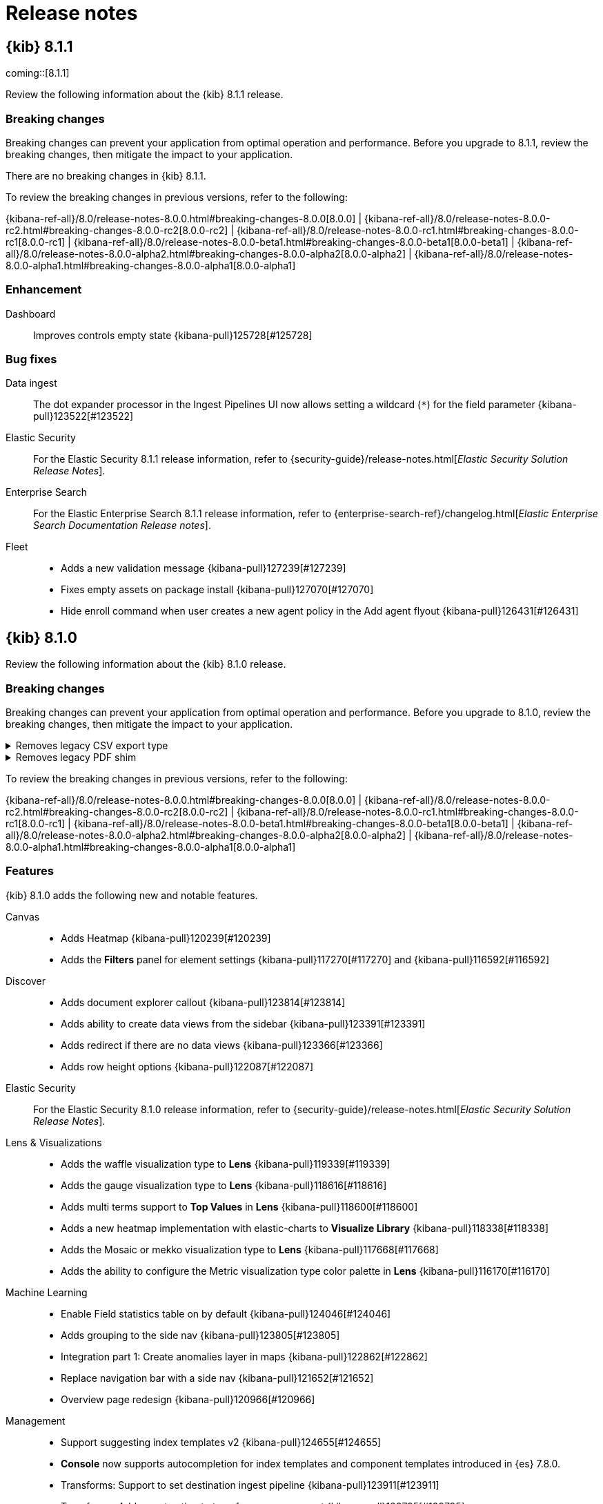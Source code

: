 [[release-notes]]
= Release notes

[partintro]
--
// Use these for links to issue and pulls. Note issues and pulls redirect one to
// each other on Github, so don't worry too much on using the right prefix.
:issue: https://github.com/elastic/kibana/issues/
:pull: https://github.com/elastic/kibana/pull/

Review important information about the {kib} 8.x releases.

* <<release-notes-8.1.1>>
* <<release-notes-8.1.0>>
//* <<release-notes-8.0.1>>
//* <<release-notes-8.0.0>>
//* <<release-notes-8.0.0-rc2>>
//* <<release-notes-8.0.0-rc1>>
//* <<release-notes-8.0.0-beta1>>
//* <<release-notes-8.0.0-alpha2>>
//* <<release-notes-8.0.0-alpha1>>

--

[[release-notes-8.1.1]]
== {kib} 8.1.1

coming::[8.1.1]

Review the following information about the {kib} 8.1.1 release.

[float]
[[breaking-changes-8.1.1]]
=== Breaking changes

Breaking changes can prevent your application from optimal operation and performance.
Before you upgrade to 8.1.1, review the breaking changes, then mitigate the impact to your application.

// tag::notable-breaking-changes[]

There are no breaking changes in {kib} 8.1.1.

// end::notable-breaking-changes[]

To review the breaking changes in previous versions, refer to the following: 

{kibana-ref-all}/8.0/release-notes-8.0.0.html#breaking-changes-8.0.0[8.0.0] | {kibana-ref-all}/8.0/release-notes-8.0.0-rc2.html#breaking-changes-8.0.0-rc2[8.0.0-rc2] | {kibana-ref-all}/8.0/release-notes-8.0.0-rc1.html#breaking-changes-8.0.0-rc1[8.0.0-rc1] | {kibana-ref-all}/8.0/release-notes-8.0.0-beta1.html#breaking-changes-8.0.0-beta1[8.0.0-beta1] | {kibana-ref-all}/8.0/release-notes-8.0.0-alpha2.html#breaking-changes-8.0.0-alpha2[8.0.0-alpha2] | {kibana-ref-all}/8.0/release-notes-8.0.0-alpha1.html#breaking-changes-8.0.0-alpha1[8.0.0-alpha1]

[float]
[[enhancement-v8.1.1]]
=== Enhancement
Dashboard::
Improves controls empty state {kibana-pull}125728[#125728]

[float]
[[fixes-v8.1.1]]
=== Bug fixes
Data ingest::
The dot expander processor in the Ingest Pipelines UI now allows setting a wildcard (`*`) for the field parameter {kibana-pull}123522[#123522]

Elastic Security::
For the Elastic Security 8.1.1 release information, refer to {security-guide}/release-notes.html[_Elastic Security Solution Release Notes_].

Enterprise Search::
For the Elastic Enterprise Search 8.1.1 release information, refer to {enterprise-search-ref}/changelog.html[_Elastic Enterprise Search Documentation Release notes_].

Fleet::
* Adds a new validation message {kibana-pull}127239[#127239]
* Fixes empty assets on package install {kibana-pull}127070[#127070]
* Hide enroll command when user creates a new agent policy in the Add agent flyout {kibana-pull}126431[#126431]

[[release-notes-8.1.0]]
== {kib} 8.1.0

Review the following information about the {kib} 8.1.0 release.

[float]
[[breaking-changes-8.1.0]]
=== Breaking changes

Breaking changes can prevent your application from optimal operation and performance.
Before you upgrade to 8.1.0, review the breaking changes, then mitigate the impact to your application.

[discrete]
[[breaking-121435]]
.Removes legacy CSV export type
[%collapsible]
====
*Details* +
The `/api/reporting/generate/csv` endpoint has been removed. For more information, refer to {kibana-pull}121435[#121435].

*Impact* +
If you are using 7.13.0 and earlier, {kibana-ref-all}/8.1/automating-report-generation.html[regenerate the POST URLs] that you use to automatatically generate CSV reports.        
====
      
[discrete]
[[breaking-121369]]
.Removes legacy PDF shim
[%collapsible]
====
*Details* +
The POST URLs that you generated in {kib} 6.2.0 no longer work. For more information, refer to {kibana-pull}121369[#121369].

*Impact* +
{kibana-ref-all}/8.1/automating-report-generation.html[Regenerate the POST URLs] that you use to automatatically generate PDF reports. 
====

To review the breaking changes in previous versions, refer to the following: 

{kibana-ref-all}/8.0/release-notes-8.0.0.html#breaking-changes-8.0.0[8.0.0] | {kibana-ref-all}/8.0/release-notes-8.0.0-rc2.html#breaking-changes-8.0.0-rc2[8.0.0-rc2] | {kibana-ref-all}/8.0/release-notes-8.0.0-rc1.html#breaking-changes-8.0.0-rc1[8.0.0-rc1] | {kibana-ref-all}/8.0/release-notes-8.0.0-beta1.html#breaking-changes-8.0.0-beta1[8.0.0-beta1] | {kibana-ref-all}/8.0/release-notes-8.0.0-alpha2.html#breaking-changes-8.0.0-alpha2[8.0.0-alpha2] | {kibana-ref-all}/8.0/release-notes-8.0.0-alpha1.html#breaking-changes-8.0.0-alpha1[8.0.0-alpha1]
      
[float]
[[features-8.1.0]]
=== Features
{kib} 8.1.0 adds the following new and notable features.

Canvas::
* Adds Heatmap {kibana-pull}120239[#120239]
* Adds the *Filters* panel for element settings {kibana-pull}117270[#117270] and {kibana-pull}116592[#116592]

Discover::
* Adds document explorer callout {kibana-pull}123814[#123814]
* Adds ability to create data views from the sidebar {kibana-pull}123391[#123391]
* Adds redirect if there are no data views {kibana-pull}123366[#123366]
* Adds row height options {kibana-pull}122087[#122087]

Elastic Security::
For the Elastic Security 8.1.0 release information, refer to {security-guide}/release-notes.html[_Elastic Security Solution Release Notes_].

Lens & Visualizations::
* Adds the waffle visualization type to *Lens* {kibana-pull}119339[#119339]
* Adds the gauge visualization type to *Lens* {kibana-pull}118616[#118616]
* Adds multi terms support to *Top Values* in *Lens* {kibana-pull}118600[#118600]
* Adds a new heatmap implementation with elastic-charts to *Visualize Library* {kibana-pull}118338[#118338]
* Adds the Mosaic or mekko visualization type to *Lens* {kibana-pull}117668[#117668]
* Adds the ability to configure the Metric visualization type color palette in *Lens* {kibana-pull}116170[#116170]

Machine Learning::
* Enable Field statistics table on by default {kibana-pull}124046[#124046]
* Adds grouping to the side nav {kibana-pull}123805[#123805]
* Integration part 1: Create anomalies layer in maps {kibana-pull}122862[#122862]
* Replace navigation bar with a side nav {kibana-pull}121652[#121652]
* Overview page redesign {kibana-pull}120966[#120966]

Management::
* Support suggesting index templates v2 {kibana-pull}124655[#124655]
* *Console* now supports autocompletion for index templates and component templates introduced in {es} 7.8.0.
* Transforms: Support to set destination ingest pipeline {kibana-pull}123911[#123911]
* Transforms: Adds reset action to transforms management {kibana-pull}123735[#123735]
* Transforms: Support for terms agg in pivot configurations {kibana-pull}123634[#123634]

Observability::
* Adds Tail-based sampling settings {kibana-pull}124025[#124025]
* APM UI changes for serverless services / AWS lambda {kibana-pull}122775[#122775]

For more information about the features introduced in 8.1.0, refer to <<whats-new,What's new in 8.1>>.

[[enhancements-and-bug-fixes-v8.1.0]]
=== Enhancements and bug fixes

For detailed information about the 8.1.0 release, review the enhancements and bug fixes. 

[float]
[[enhancement-v8.1.0]]
=== Enhancements
Alerting::
* Adds P50/95/99 for rule execution duration in the rules table {kibana-pull}123603[#123603]
* Adds dropdown for number of executions in Rule Details view {kibana-pull}122595[#122595]

Canvas::
* Adds titles to the heatmap axis {kibana-pull}123992[#123992]
* Adds the esql Monaco editor {kibana-pull}118531[#118531]
* Adds expression `metrisVis` workpad arguments {kibana-pull}114808[#114808]

Dashboard::
Adds the ability to always allow internal URLs in *Vega* {kibana-pull}124705[#124705]

Data ingest::
Adds the ability to create ingest pipelines from a CSV upload that enables mapping custom data source into ECS {kibana-pull}101216[#101216]

Discover::
* Improves the document explorer flyout {kibana-pull}120116[#120116]
* Adds the ability to preserve *Discover* main route state in breadcrumb links {kibana-pull}119838[#119838]
* Adds error state if chart loading fails {kibana-pull}119289[#119289]
* Enable Field statistics table on by default {kibana-pull}124046[#124046]

Elastic Security::
For the Elastic Security 8.1.0 release information, refer to {security-guide}/release-notes.html[_Elastic Security Solution Release Notes_].

Fleet::
* Adds shipper label {kibana-pull}122491[#122491]
* Adds support for non-superuser access to *Fleet* and *Integrations* {kibana-pull}122347[#122347]
* Adds support for bundling packages as zip archives with {kib} source {kibana-pull}122297[#122297]
* Makes the default integration install explicit {kibana-pull}121628[#121628]

Lens & Visualizations::
* Addx suport for timefilter/min/max in *Vega* URLs {kibana-pull}124077[#124077]
* The filtered field list now uses field caps API in *Lens* {kibana-pull}122915[#122915]
* Updates the *Lens* empty state copy {kibana-pull}122174[#122174]
* Adds a global filter for formulas in *Lens* {kibana-pull}121768[#121768]
* Adds rare terms in *Lens* {kibana-pull}121500[#121500]
* Adds previous time shift back in *Lens* {kibana-pull}121284[#121284]
* Adds the size ratio setting to pie and donut charts in *Lens* {kibana-pull}120101[#120101]
* Adds multi terms dnd support in *Lens* {kibana-pull}119841[#119841]
* Improves the color stop UI in *Lens* {kibana-pull}119165[#119165]
* Enables table pagination in *Lens* {kibana-pull}118557[#118557]
* Adds support for ephemeral sort to the data table embeddable {kibana-pull}117742[#117742]
* Debounce duplicate error messages in *Vega* {kibana-pull}116408[#116408]
* Replaces EUICodeEditor with Monaco in *Vega* {kibana-pull}116041[#116041]

Machine Learning::
* Adds missing document titles {kibana-pull}124125[#124125]
* Synchronize Anomaly charts cursor position for X-axis with *Lens* visualizations in *Dashboard* {kibana-pull}123951[#123951]
* Adds grouping to the side nav {kibana-pull}123805[#123805]
* Adds empty states for the Jobs list pages {kibana-pull}123462[#123462]
* Adds error messages to Index data visualizer and improve distribution charts for fields with low cardinality {kibana-pull}123306[#123306]
* Standardize Add embeddable flow from the Anomaly Explorer page {kibana-pull}123199[#123199]
* Integration part 1: Create anomalies layer in *Maps** {kibana-pull}122862[#122862]
* Adds options to exclude or include frozen data tier for Anomaly detection and Index data visualizer {kibana-pull}122306[#122306]
* Editing semi-structured text fields in grok pattern {kibana-pull}122274[#122274]
* Adds extra search deep links for nodes overview and file upload {kibana-pull}121740[#121740]
* Replace navigation bar with a side nav {kibana-pull}121652[#121652]
* File data visualizer reduce chunk size for slow processors {kibana-pull}121353[#121353]
* Adds ability to save session to Index data visualizer {kibana-pull}121053[#121053]
* Overview page redesign {kibana-pull}120966[#120966]
* Adds *Maps* UI action to Index data visualizer/*Discover* Field statistics {kibana-pull}120846[#120846]
* Adds auto generated drill down link to *Discover* for Anomaly explorer table {kibana-pull}120450[#120450]
* Adds multilayer time axis style to Data visualizer doc count chart {kibana-pull}117398[#117398]

Management::
* Transforms: Add call out warning & delete option if a task exists for a transform without a config {kibana-pull}123407[#123407]
* Adds warnings for actions for managed Anomaly detection jobs and Transforms {kibana-pull}122305[#122305]
* Refresh frequency refinements {kibana-pull}122125[#122125]
* Configure refresh frequency {kibana-pull}121874[#121874]
* Geo point field formatter {kibana-pull}121821[#121821]
* Adds links to docs {kibana-pull}121066[#121066]
* Highlight the tutorial example text with console syntax {kibana-pull}120474[#120474]
* Compress mappings response size for autocomplete {kibana-pull}120456[#120456]
* Handle binary data response {kibana-pull}119586[#119586]
* Improve error handling when local storage quota is full {kibana-pull}118495[#118495]
* Error handling {kibana-pull}109233[#109233]

Maps::
* Adds Shapefile import {kibana-pull}123764[#123764]
* Should be able to zoom in on selected range of timeslider {kibana-pull}122131[#122131]
* Delete button should be toggleable in Edit Features {kibana-pull}122017[#122017]
* Change "show as" from EuiSelect to EuiButtonGroup {kibana-pull}121960[#121960]
* Format counts {kibana-pull}119646[#119646]
* Convert maki icons to SDF sprites on-the-fly {kibana-pull}119245[#119245]
* Convert HeatmapLayer to vector tiles and add support for high resolution grids {kibana-pull}119070[#119070]
* Make the icon for max results limit more evident {kibana-pull}118044[#118044]
* Enable on-prem for *Vega* {kibana-pull}104422[#104422]

Monitoring::
Compatibility for agent data streams {kibana-pull}119112[#119112]

Observability::
* Adds Tail-based sampling settings {kibana-pull}124025[#124025]
* UI Monitor Management - Add namespace field {kibana-pull}123248[#123248]
* Default alert connectors email settings {kibana-pull}123244[#123244]
* Only show span.sync badge when relevant {kibana-pull}123038[#123038]
* Optimize waffle map {kibana-pull}122889[#122889]
* APM UI changes for serverless services / AWS lambda {kibana-pull}122775[#122775]
* Update the style of the service/backend info icons in the selected service/backend header {kibana-pull}122587[#122587]
* Adds basic infra metrics config {kibana-pull}120881[#120881]
* Adds comparision to service maps popover {kibana-pull}120839[#120839]
* Link originating service in traces list table {kibana-pull}120768[#120768]
* Prefer `service.name` for logs correlation {kibana-pull}120694[#120694]
* Query numerator & denominator simultaneously for log threshold alerts {kibana-pull}107566[#107566]

Operations::
Improves the file logging capabilities so that missing directories in the configured file path are now created before {kib} attempts to write to the file {kibana-pull}117666[#117666]

Platform::
* Add a new `elasticsearch.compression` configuration property to enable compression for communications between {kib} and {es} {kibana-pull}124009[#124009]
* Adds support of comments {kibana-pull}122457[#122457]
* Adds support for PNG and PDF reports on Darwin Arm64 architecture {kibana-pull}122057[#122057]
* Short URL client is now accessible on the frontend through plugin contract. *Dashboard* and *Discover* shared short URLs now contain a three word, human-readable slug {kibana-pull}121886[#121886]
* Adds the ability to add URL drilldowns to *Dashboard* panels {kibana-pull}121801[#121801]
* Adds a new structure to the report details flyout to help you find information faster {kibana-pull}120617[#120617]
* Adds HTML tag and impact level to axe-core CI violation reporter {kibana-pull}119903[#119903]
* Exposes {es} accuracy warnings to the user {kibana-pull}116632[#116632]

Querying & Filtering::
Improves the version field type {kibana-pull}123739[#123739]

Security::
* Audit logs now include records for individual saved objects when an entire space is deleted {kibana-pull}124145[#124145]
* User login audit events now include the session ID for better correlation, and single sign-on flows no longer result in an extra `user_logout` event {kibana-pull}124299[#124299]

[float]
[[fixes-v8.1.0]]
=== Bug Fixes
Alerting::
* Fixes the pagination results for fetching existing alerts {kibana-pull}122474[#122474]
* Running disabled rules are now skipped {kibana-pull}119239[#119239]

Canvas::
* Fixes an issue where the image repeat element was not updating {kibana-pull}118701[#118701]
* Fixes an issue where *Canvas* validated values before saving variables {kibana-pull}118694[#118694]

Dashboard::
Adds the listing page callout when new dashboards are in progress {kibana-pull}117237[#117237]

Discover::
* Adds the ability to close the expanded document sidebar when you change data views {kibana-pull}119736[#119736]
* Fixes search on page load tests {kibana-pull}119087[#119087]

Elastic Security::
For the Elastic Security 8.1.0 release information, refer to {security-guide}/release-notes.html[_Elastic Security Solution Release Notes_].

Enterprise Search::
For the Elastic Enterprise Search 8.1.0 release information, refer to {enterprise-search-ref}/changelog.html[_Elastic Enterprise Search Documentation Release notes_].

Fleet::
* Readded missing packages to keep up to date list {kibana-pull}125787[#125787]
* Trimmed whitespace from package policy names {kibana-pull}125400[#125400]

Lens & Visualizations::
* Fixes some dashboard visualizations that could show "Could not located index pattern" errors when copied from one space to another {kibana-pull}126499[#126499]
* Rarity is not allowed in some cases in *Lens* {kibana-pull}125523[#125523]
* Fixes formatting logic for terms in *Lens* {kibana-pull}125408[#125408]
* Fixes focus on submitting filter popover in *Lens* {kibana-pull}125247[#125247]
* Fixes agg filter for sibling pipeline aggs {kibana-pull}125227[#125227]
* Panel intervals are now used for annotations in *TSVB* {kibana-pull}125222[#125222]
* Outdated inspector data is now hidden in *Vega* {kibana-pull}125051[#125051]
* *Vega* visualizations are no longer missing in sample data reports {kibana-pull}124886[#124886]
* Lucene queries on dashboards are now accepted on annotations and tables in *TSVB* {kibana-pull}124802[#124802]
* Top values now work for custom numeric formatters in *Lens* {kibana-pull}124566[#124566]
* Coloring tooltip in Heatmap is now working for `">= n"` values in *Visualize Library* {kibana-pull}124521[#124521]
* Fixes a metric contrast issue in *TSVB* {kibana-pull}124509[#124509]
* Do not refresh session on "now" drift on incoming data in *Lens* {kibana-pull}124389[#124389]
* Coloring tooltips in Pie are not properly positioned in *Visualize* {kibana-pull}124330[#124330]
* Label placeholder always defaults to the lens proposed text in *Lens* {kibana-pull}124222[#124222]
* Show warning for completely static formula in *Lens* {kibana-pull}124213[#124213]
* Adds step value to make Safari validation work properly in *Lens* {kibana-pull}124210[#124210]
* Guard against parse failures in *Visualize* {kibana-pull}124209[#124209]
* Fixes heatmap suggestions in *Lens* {kibana-pull}124099[#124099]
* Fixes the percentage format for percentiles series {kibana-pull}124098[#124098]
* Displays custom bounds error for right axis when lower bound is above 0 in *Lens* {kibana-pull}124037[#124037]
* Clicking a series agg timeseries chart split by terms should not create a filter in *TSVB* {kibana-pull}124031[#124031]
* Save default data view in *TSVB* {kibana-pull}123997[#123997]
* Switch default bar width to 0px in *TSVB* {kibana-pull}123926[#123926]
* Formatting in the left axis is not respected when I have two separate axis in *TSVB* {kibana-pull}123903[#123903]
* Fixes series containing colon in *TSVB* {kibana-pull}123897[#123897]
* Fixes records field name and migrate in *Lens* {kibana-pull}123894[#123894]
* Hides ticks on the y axis for layers with the same format and different template in *TSVB* {kibana-pull}123598[#123598]
* Various fixes for Lens embeddables in *Lens* {kibana-pull}123587[#123587]
* Make sure session is updated and passed to the embeddable in *Visualize* {kibana-pull}123538[#123538]
* Fixes time range issue on save in *Lens* {kibana-pull}123536[#123536]
* Report override data views to the dashboard in *TSVB* {kibana-pull}123530[#123530]
* Handle ignore daylight time correctly and fix shift problem in *TSVB* {kibana-pull}123398[#123398]
* AggConfigs: Make base id check more stable {kibana-pull}123367[#123367]
* TSVB fix flickering {kibana-pull}122921[#122921]
* Hide tooltips while dragging dimensions in *Lens* {kibana-pull}122198[#122198]
* Make sure saved search id is carried over to saved object {kibana-pull}121082[#121082]
* Paginate through index patterns {kibana-pull}120972[#120972]
* Show generic error for invalid time shift string in *Lens* {kibana-pull}120077[#120077]
* Improves column type detection in table for alignment in *Lens* {kibana-pull}120007[#120007]
* Fixes the broken "aggregate function" in *TSVB* table {kibana-pull}119967[#119967]
* Hide fit from suggestions in *Timelion* {kibana-pull}119568[#119568]
* Match visualization type to first series type when available {kibana-pull}119377[#119377]
* Timelion & vega apply dataview from first filter in *Vega* {kibana-pull}119209[#119209]
* Reset filter state whenever group-by changed in *TSVB* {kibana-pull}118953[#118953]
* Prevent KQL Popovers From Stacking in *Lens* {kibana-pull}118258[#118258]
* Improves outside label placement for pie/donut charts in *Lens* {kibana-pull}115966[#115966]

Machine Learning::
* Fixes permission check for 'View examples' link from Anomaly detection explorer page {kibana-pull}125090[#125090]
* Fixes auto-refresh interval {kibana-pull}124851[#124851]
* Fixes permission check for Discover/data view redirect from Anomaly detection explorer page {kibana-pull}124408[#124408]
* Fixes breadcrumbs inconsistencies and titles capitalisation {kibana-pull}123019[#123019]

Management::
* Update painless antlr grammar for fields API $-syntax {kibana-pull}125818[#125818]
* Adds permission check for 'Set as default data view' button on data view detail page {kibana-pull}124897[#124897]
* In *Index Management*, index details now display previously missing values for the number of deleted documents and the primary storage size {kibana-pull}124731[#124731]
* Transforms: Fix retention policy reset {kibana-pull}124698[#124698]
* Transforms: Fix sort on field names containing dots not applied in wizard preview grid {kibana-pull}124587[#124587]
* Transforms: Fix refresh when transform list is filtered {kibana-pull}124267[#124267]
* Fixes autocomplete inserting comma in triple quotes {kibana-pull}123572[#123572]
* Encode pathname {kibana-pull}122080[#122080]
* Autocomplete missing comma on correct location {kibana-pull}121611[#121611]
* Fixes wrong values in field format editor; fix wrong value formatting in field preview {kibana-pull}121300[#121300]
* Fixes autocomplete suggestions for lowercase methods and other related bug {kibana-pull}121033[#121033]
* Fixes autocomplete suggestions for repository of type `fs` (typo) {kibana-pull}120775[#120775]
* Fixes editor error while adding second request {kibana-pull}120593[#120593]
* Dev Tools Console: Expose the error_trace parameter for completion {kibana-pull}120290[#120290]
* Auto complete for script suggests deprecated query type {kibana-pull}120283[#120283]
* Fixes "Expected one of GET/POST/PUT/DELETE/HEAD" for lowercase methods {kibana-pull}120209[#120209]
* Make the Define script label non clickable {kibana-pull}119947[#119947]
* Fixes error markers in editor output {kibana-pull}119831[#119831]
* Change suggestions for Sampler and Diversified sampler aggregations {kibana-pull}119355[#119355]
* Adds Autocompletion for boxplot aggregation in Kibana Dev tools {kibana-pull}117024[#117024]
* Adds overrides for request parameters for Logstash PUT Pipeline API {kibana-pull}116450[#116450]
* @timestamp as default for timestamp field name in index pattern {kibana-pull}116126[#116126]

Maps::
* Fixes vector tile URL not properly encoded {kibana-pull}126208[#126208]
* Allows feature editing with vector tile scaling {kibana-pull}123409[#123409]
* Fixes Error rendering cluster layer of geoshape documents styled by category {kibana-pull}123308[#123308]
* Fetch geometry from fields API {kibana-pull}122431[#122431]
* Fixes vector tile double counting geo_shapes that cross tile boundaries {kibana-pull}121703[#121703]
* Refactor map telemetry to incrementally calculate usage stats {kibana-pull}121467[#121467]
* Fixes creating filter from array fields {kibana-pull}119548[#119548]

Monitoring::
* Stronger typing for monitoring configs {kibana-pull}125467[#125467]
* Fixes Alerts and Rules menu persisting to other apps {kibana-pull}124291[#124291]
* Fixes Logstash Pipeline hover timestamp isn't visible {kibana-pull}123091[#123091]
* Fixes date picker range options {kibana-pull}121295[#121295]

Observability::
* Set display names for columns and fix reason message {kibana-pull}124570[#124570]
* Rename Backend to Dependency {kibana-pull}124067[#124067]
* Enable parseTechnicalFields to accept partial alert documents {kibana-pull}123983[#123983]
* Include error documents in fallback query for services {kibana-pull}123554[#123554]
* Rewrite the data fetching for Inventory Threshold rule {kibana-pull}123095[#123095]
* Optimizations for Inventory Threshold Alerts {kibana-pull}122460[#122460]
* Increase composite size to 10K for Metric Threshold Rule and optimize processing {kibana-pull}121904[#121904]
* Fixes missing EUI theme in context {kibana-pull}121796[#121796]
* Rename alerting types in triggers_actions_ui {kibana-pull}121107[#121107]
* Fixes loading message for correlations table {kibana-pull}120921[#120921]
* Prefer host.name over host.hostname {kibana-pull}119952[#119952]

Platform::
* Improve `bfetch` error handling {kibana-pull}123455[#123455]
* Fixes a CSV export Reporting issue where expensive queries were used to collect the data when they were not needed {kibana-pull}123412[#123412]
* Fixes URL drilldown placeholder text and add placeholder capability to Monaco {kibana-pull}121420[#121420]
* Consider expired tasks invalid {kibana-pull}119664[#119664]
* `columns`. Fixes Bugs caused by using name instead of ID {kibana-pull}118470[#118470]

Security::
User login audit events now include the session ID for better correlation, and single sign-on flows no longer result in an extra `user_logout` event {kibana-pull}124299[#124299]

/////
[[release-notes-8.0.1]]
== {kib} 8.0.1

The 8.0.1 release includes the following enhancement and bug fixes.

[float]
[[breaking-changes-8.0.1]]
=== Breaking changes

There are no breaking changes in the 8.0.1 release. 

To review the breaking changes in previous versions, refer to the following: 

{kibana-ref-all}/8.0/release-notes-8.0.0.html#breaking-changes-8.0.0[8.0.0] | {kibana-ref-all}/8.0/release-notes-8.0.0-rc2.html#breaking-changes-8.0.0-rc2[8.0.0-rc2] | {kibana-ref-all}/8.0/release-notes-8.0.0-rc1.html#breaking-changes-8.0.0-rc1[8.0.0-rc1] | {kibana-ref-all}/8.0/release-notes-8.0.0-beta1.html#breaking-changes-8.0.0-beta1[8.0.0-beta1] | {kibana-ref-all}/8.0/release-notes-8.0.0-alpha2.html#breaking-changes-8.0.0-alpha2[8.0.0-alpha2] | {kibana-ref-all}/8.0/release-notes-8.0.0-alpha1.html#breaking-changes-8.0.0-alpha1[8.0.0-alpha1]

[float]
[[enhancement-v8.0.1]]
=== Enhancements
Elastic Security::
For the Elastic Security 8.0.1 release information, refer to {security-guide}/release-notes.html[_Elastic Security Solution Release Notes_].

[float]
[[fixes-v8.0.1]]
=== Bug fixes
Alerting::
Fixes an issue where the *Cases* rule link was displayed as `Unknown rule`, even when the correct rule name was retrieved {kibana-pull}123883[#123883]

Dashboard::
Transfer state when drilldown is opened in a new tab {kibana-pull}124770[#124770]

Elastic Security::
For the Elastic Security 8.0.1 release information, refer to {security-guide}/release-notes.html[_Elastic Security Solution Release Notes_].

Fleet::
* Avoid breaking setup when compatible package is unavailable in registry {kibana-pull}125525[#125525]
* Tell users when assets are installed in a different space {kibana-pull}125278[#125278]

Machine Learning::
Only fetch field statistics for available fields {kibana-pull}123003[#123003]

Management::
Registering a snapshot repository is now possible in Snapshot and Restore {kibana-pull}125656[#125656]

Maps::
* Fixes an issue where dashboards with by-value maps are broken when copied to new space {kibana-pull}125599[#125599]
* Fixes an issue where styles were unable to be applied to vector tiles {kibana-pull}124289[#124289]

Metrics::
Allow single values for ip and mac node metadata {kibana-pull}124384[#124384]

Monitoring::
Update rules queries to support Metricbeat 8.0.0 {kibana-pull}125748[#125748]

Platform::
Adds origin conflict checks when resolving import errors {kibana-pull}125241[#125241]

Security::
Adds 8.0.1 rules updates {kibana-pull}125316[#125316]

Uptime::
Update mobile data view to account for metrics events {kibana-pull}125916[#125916]

[[release-notes-8.0.0]]
== {kib} 8.0.0

Review the {kib} 8.0.0 changes, then use the {kibana-ref-all}/7.17/upgrade-assistant.html[Upgrade Assistant] to complete the upgrade.

[float]
[[breaking-changes-8.0.0]]
=== Breaking change

Breaking changes can prevent your application from optimal operation and performance.
Before you upgrade to 8.0.0, review the breaking change, then mitigate the impact to your application.

[discrete]
[[breaking-123754]]
.Removes the `console.ssl` setting
[%collapsible]
====
*Details* +
The `console.ssl` setting has been removed. For more information, refer to {kibana-pull}123754[#123754].

*Impact* +
Before you upgrade to 8.0.0, remove `console.ssl` from kibana.yml.
====

To review the breaking changes in previous versions, refer to the following: 

{kibana-ref-all}/8.0/release-notes-8.0.0-rc2.html#breaking-changes-8.0.0-rc2[8.0.0-rc2] | {kibana-ref-all}/8.0/release-notes-8.0.0-rc1.html#breaking-changes-8.0.0-rc1[8.0.0-rc1] | {kibana-ref-all}/8.0/release-notes-8.0.0-beta1.html#breaking-changes-8.0.0-beta1[8.0.0-beta1] | {kibana-ref-all}/8.0/release-notes-8.0.0-alpha2.html#breaking-changes-8.0.0-alpha2[8.0.0-alpha2] | {kibana-ref-all}/8.0/release-notes-8.0.0-alpha1.html#breaking-changes-8.0.0-alpha1[8.0.0-alpha1]

[float]
[[deprecations-8.0.0]]
=== Deprecation

The following functionality is deprecated in 8.0.0, and will be removed in 9.0.0.
Deprecated functionality does not have an immediate impact on your application, but we strongly recommend
you make the necessary updates after you upgrade to 8.0.0.

[discrete]
[[deprecation-123229]]
.Removes support for `monitoring.cluster_alerts.allowedSpaces`
[%collapsible]
====
*Details* +
The `monitoring.cluster_alerts.allowedSpaces` setting, which {kib} uses to create Stack Monitoring alerts, has been removed. For more information, refer to {kibana-pull}123229[#123229].

*Impact* +
Before you upgrade to 8.0.0, remove `monitoring.cluster_alerts.allowedSpaces` from kibana.yml.
====

To review the deprecations in previous versions, refer to the following:

<<deprecations-8.0.0-rc1,8.0.0-rc1>> | <<deprecations-8.0.0-alpha1,8.0.0-alpha1>>

[float]
[[known-issue-8.0.0]]
=== Known issue

[discrete]
[[known-issue-123550]]
.Importing and copying saved objects causes weak links to break
[%collapsible]
====
*Details* +
{kib} supports weak links in some saved objects. For example, a dashboard may include a Markdown panel that contains a relative URL to
another dashboard. Weak links are defined by free text, _not_ the saved object's relationships, and can break if **both** of the following
conditions are true:

* You are importing saved objects into multiple spaces, _OR_ you are copying saved objects into another space
* Before you upgraded to 8.0.0, the saved objects did not already exist in the destinations

In 8.0.0 and later, weak links break because <<saved-object-ids-impact-when-using-import-and-copy,saved object IDs can change during import or copy>>.
This applies to both the UI and the API.
This issue will be fixed 8.0.1 and 8.1.0. For more information, refer to {kibana-issue}123550[#123550].

*Impact* +
Saved objects in 7.x that are migrated during upgrade are **not** impacted.
Only _new_ saved objects that are imported or copied _multiple times_ (causing object IDs to change) are impacted.
If you are impacted, you can re-import or re-copy your saved objects after the fix is
implemented to preserve the weak links.
====

[float]
[[features-8.0.0]]
=== Features
For information about the features introduced in 8.0.0, refer to <<whats-new,What's new in 8.0>>.

Elastic Security::
For the Elastic Security 8.0.0 release information, refer to {security-guide}/release-notes.html[_Elastic Security Solution Release Notes_].

To review the features in previous versions, refer to the following: 

<<features-8.0.0-rc2,8.0.0-rc2>> | <<features-8.0.0-rc1,8.0.0-rc1>> | <<features-8.0.0-beta1,8.0.0-beta1>> | <<features-8.0.0-alpha2,8.0.0-alpha2>>

[[enhancements-and-bug-fixes-v8.0.0]]
=== Enhancements and bug fixes

For detailed information about the 8.0.0 release, review the enhancements and bug fixes.

[float]
[[enhancement-v8.0.0]]
==== Enhancements
Dashboard::
Clone ReferenceOrValueEmbeddables by value {kibana-pull}122199[#122199]

Elastic Security::
For the Elastic Security 8.0.0 release information, refer to {security-guide}/release-notes.html[_Elastic Security Solution Release Notes_].

[float]
[[fixes-v8.0.0]]
==== Bug Fixes
APM::
Restrict aggregated transaction metrics search to date range {kibana-pull}123445[#123445]

Elastic Security::
For the Elastic Security 8.0.0 release information, refer to {security-guide}/release-notes.html[_Elastic Security Solution Release Notes_].

Fleet::
Allow empty strings for required text fields in package policies {kibana-pull}123610[#123610]

Maps::
Fixes Label border color is not removed from legend when disabled {kibana-pull}122705[#122705]

Monitoring::
Ensure logstash getNodes always contains a uuid {kibana-pull}124201[#124201]

Security::
Long-running requests no longer cause sporadic logouts in certain cases, even when user sessions are active {kibana-pull}122155[#122155]

[[release-notes-8.0.0-rc2]]
== {kib} 8.0.0-rc2

For information about the {kib} 8.0.0-rc2 release, review the following information.

[float]
[[breaking-changes-8.0.0-rc2]]
=== Breaking change

Breaking changes can prevent your application from optimal operation and performance.
Before you upgrade, review the breaking change, then mitigate the impact to your application.

[discrete]
[[breaking-122722]]
.Removes the ability to use `elasticsearch.username: elastic` in production
[%collapsible]
====
*Details* +
In production, you are no longer able to use the `elastic` superuser to authenticate to {es}. For more information, refer to {kibana-pull}122722[#122722].

*Impact* +
When you configure `elasticsearch.username: elastic`, {kib} fails.
====

To review the breaking changes in previous versions, refer to the following: 

{kibana-ref-all}/8.0/release-notes-8.0.0-rc1.html#breaking-changes-8.0.0-rc1[8.0.0-rc1] | {kibana-ref-all}/8.0/release-notes-8.0.0-beta1.html#breaking-changes-8.0.0-beta1[8.0.0-beta1] | {kibana-ref-all}/8.0/release-notes-8.0.0-alpha2.html#breaking-changes-8.0.0-alpha2[8.0.0-alpha2] | {kibana-ref-all}/8.0/release-notes-8.0.0-alpha1.html#breaking-changes-8.0.0-alpha1[8.0.0-alpha1]

[float]
[[features-8.0.0-rc2]]
=== Features
{kib} 8.0.0-rc2 adds the following new and notable features.

Dashboard::
Dashboard Integration {kibana-pull}115991[#115991]
Elastic Security::
For the Elastic Security 8.0.0-rc2 release information, refer to {security-guide}/release-notes.html[_Elastic Security Solution Release Notes_].
Monitoring::
Enterprise Search Stack Monitoring {kibana-pull}114303[#114303]
Observability::
* Adds Agent Keys in APM settings - Create agent keys {kibana-pull}120373[#120373]
* Adds Agent Keys in APM settings - Agent key table {kibana-pull}119543[#119543]
* Allows users to set Download Speed, Upload Speed, and Latency for their synthetic monitors in Uptime {kibana-pull}118594[#118594]
Platform::
Changes saved objects management inspect view to a read-only JSON view of the whole saved object {kibana-pull}112034[#112034]

[[enhancements-and-bug-fixes-v8.0.0-rc2]]
=== Enhancements and bug fixes

For detailed information about the 8.0.0-rc2 release, review the enhancements and bug fixes.

[float]
[[enhancement-v8.0.0-rc2]]
==== Enhancements
Elastic Security::
For the Elastic Security 8.0.0-rc2 release information, refer to {security-guide}/release-notes.html[_Elastic Security Solution Release Notes_].
Security::
Adds session cleanup audit logging {kibana-pull}122419[#122419]
Observability::
Make a monitor's steps details page work on mobile resolutions in Uptime {kibana-pull}122171[#122171]

[float]
[[fixes-v8.0.0-rc2]]
==== Bug Fixes
Alerting::
Fixes PagerDuty timestamp validation {kibana-pull}122321[#122321]
Dashboard::
* Creates Explicit Diffing System {kibana-pull}121241[#121241]
* Fixes blank panel save and display issue {kibana-pull}120815[#120815]
* Fixes full screen error when pressing back arrow on browser {kibana-pull}118113[#118113]
Elastic Security::
For the Elastic Security 8.0.0-rc2 release information, refer to {security-guide}/release-notes.html[_Elastic Security Solution Release Notes_].
Maps::
* Fixes Point to point and Tracks layers label properties not showing in the legend {kibana-pull}122993[#122993]
* Fixes Color ramp UI for percent of a top term in join layer is broken {kibana-pull}122718[#122718]
Observability::
* Updates index pattern permission error in APM {kibana-pull}122680[#122680]
* Honor time unit for Inventory Threshold in Metrics {kibana-pull}122294[#122294]
* Adds locator to aid other plugins in linking properly to Uptime {kibana-pull}123004[#123004]
* Fixes a bug in which headers would be incorrectly centered on desktop in Uptime {kibana-pull}122643[#122643]

[[release-notes-8.0.0-rc1]]
== {kib} 8.0.0-rc1

Review the {kib} 8.0.0-rc1 changes, then use the <<upgrade-assistant,Upgrade Assistant>> to complete the upgrade.

[float]
[[breaking-changes-8.0.0-rc1]]
=== Breaking changes

Breaking changes can prevent your application from optimal operation and performance.
Before you upgrade, review the breaking changes, then mitigate the impact to your application.

[discrete]
[[breaking-118854]]
.Splits package policy `upgrade` endpoint for Fleet
[%collapsible]
====
*Details* +
For package policy upgrades, the packagePolicy `upgrade` endpoint format supports a mutative upgrade operation (when `dryRun: false`) and a read-only dry run operation (when `dryRun: true`):

[source,text]
--
 POST /package_policies/upgrade
 {
   packagePolicyIds: [...],
   dryRun: false
 }
--

For more information, refer to {kibana-pull}118854[#118854].

*Impact* +
The endpoint is now split into two separate endpoints:

[source,text]
--
 POST /package_policies/upgrade
 {
   packagePolicyIds: [...]
 }

 POST /package_policies/upgrade/dry_run
 {
   packagePolicyIds: [...]
 }
--
====
      
[discrete]
[[breaking-119945]]
.Removes APM jobs from Machine Learning
[%collapsible]
====
*Details* +
APM Node.js and RUM JavaScript anomaly detection job modules have been removed. For more information, refer to {kibana-pull}119945[#119945].

*Impact* +
When you upgrade to 8.0.0, you are unable to create and view the APM Node.js and RUM JavaScript jobs in Machine Learning.
====

[discrete]
[[breaking-118300]]
.Fails migrations for unknown types
[%collapsible]
====
*Details* +
Unknown saved object types now cause {kib} migrations to fail. For more information, refer to {kibana-issue}107678[#107678].

*Impact* +
To complete the migration, re enable plugins or delete documents from the index in the previous version.
====

[discrete]
[[breaking-116821]]
.Removes deprecated config fields from Logs and Metrics APIs and saved objects
[%collapsible]
====
*Details* +
On the Logs and Metrics UIs, references to the following API and saved object deprecated fields have been removed: 

* `timestamp`
* `tiebreaker`
* `container`
* `pod`
* `host`

For more information, refer to {kibana-pull}116821[#116821] and {kibana-pull}115874[#115874].

*Impact* +
When you upgrade to 8.0.0, you are unable to use references to the deprecated fields.
====

To review the breaking changes in previous versions, refer to the following: 

{kibana-ref-all}/8.0/release-notes-8.0.0-beta1.html#breaking-changes-8.0.0-beta1[8.0.0-beta1] | {kibana-ref-all}/8.0/release-notes-8.0.0-alpha2.html#breaking-changes-8.0.0-alpha2[8.0.0-alpha2] | {kibana-ref-all}/8.0/release-notes-8.0.0-alpha1.html#breaking-changes-8.0.0-alpha1[8.0.0-alpha1]

[float]
[[deprecations-8.0.0-rc1]]
=== Deprecations

Deprecated functionality does not have an immediate impact on your application, but we strongly recommend you make the necessary updates after you complete the upgrade.

[discrete]
[[deprecation-120689]]
.Renames the `autocreate` data view APM setting
[%collapsible]
====
*Details* +
The `xpack.apm.autocreateApmIndexPattern` APM setting has been removed. For more information, refer to {kibana-pull}120689[#120689].

*Impact* +
To automatically create data views in APM, use `xpack.apm.autoCreateApmDataView`.
====

[discrete]
[[deprecation-119494]]
.Updates Fleet API to improve consistency
[%collapsible]
====
*Details* +
The Fleet API has been updated to improve consistency:

* Hyphens are changed to underscores in some names.
* The `pkgkey` path parameter in the packages endpoint is split.
* The `response` and `list` properties are renamed to `items` or `item` in some
responses.

For more information, refer to {kibana-pull}119494[#119494].

*Impact* +
When you upgrade to 8.0.0, use the following API changes:

* Use `enrollment_api_keys` instead of `enrollment-api-keys`.

* Use `agent_status` instead of `agent-status`.

* Use `service_tokens` instead of `service-tokens`.

* Use `/epm/packages/{packageName}/{version}` instead of `/epm/packages/{pkgkey}`.

* Use `items[]` instead of `response[]` in:
+
[source,text]
--
/api/fleet/enrollment_api_keys
/api/fleet/agents
/epm/packages/
/epm/categories
/epm/packages/_bulk
/epm/packages/limited
/epm/packages/{packageName}/{version} <1>
--
<1> Use `items[]` when the verb is `POST` or `DELETE`. Use `item` when the verb
is `GET` or `PUT`.

For more information, refer to {fleet-guide}/fleet-api-docs.html[Fleet APIs].

====

To review the deprecations in previous versions, refer to the <<deprecations-8.0.0-alpha1,8.0.0-alpha1 release notes>>. 


[float]
[[features-8.0.0-rc1]]
=== Features
{kib} 8.0.0-rc1 adds the following new and notable features.

Elastic Security::
For the Elastic Security 8.0.0 release information, refer to {security-guide}/release-notes.html[_Elastic Security Solution Release Notes_].
Management::
Display managed badge for transforms {kibana-pull}117679[#117679]
Monitoring::
Enterprise Search Stack Monitoring {kibana-pull}114303[#114303]
Observability::
* Adds ability to create agent keys in APM settings {kibana-pull}120373[#120373]
* Adds Agent key table in APM settings {kibana-pull}119543[#119543]
* Allows users to set Download Speed, Upload Speed, and Latency for their synthetic monitors {kibana-pull}118594[#118594]

[[enhancements-and-bug-fixes-v8.0.0-rc1]]
=== Enhancements and bug fixes

For detailed information about the 8.0.0-rc1 release, review the enhancements and bug fixes.

[float]
[[enhancement-v8.0.0-rc1]]
=== Enhancements
Canvas::
Reverts By-Value Embeddables {kibana-pull}117613[#117613]
Discover::
Adds multi-layer time axis for opt-out only {kibana-pull}115853[#115853]
Elastic Security::
For the Elastic Security 8.0.0 release information, refer to {security-guide}/release-notes.html[_Elastic Security Solution Release Notes_].
Fleet::
Adds consistent `_meta` property to all Fleet ES assets {kibana-pull}119380[#119380]
Kibana Home & Add Data::
Moves overview page and link to the accordion solution title {kibana-pull}114018[#114018]
Lens & Visualizations::
* Handle removal of deprecated date histogram interval in *Vega* {kibana-pull}109090[#109090]
* Adds value labels to Heatmap in *Lens* {kibana-pull}106406[#106406]
Machine Learning::
* Adds support for `force` stop deployment {kibana-pull}118563[#118563]
* Refactors data view loading to remove unnecessary searches {kibana-pull}116455[#116455]
Observability::
* Service maps: Adds sparklines to the detail popover {kibana-pull}120021[#120021]
* Offer users upgrade to multi-metric job {kibana-pull}119980[#119980]
* Display relevant anomalies from multi-metric job {kibana-pull}119709[#119709]
* Adds service icon for the originating service in traces table {kibana-pull}119421[#119421]
* Auto attachment for java agent beta in APM integration settings {kibana-pull}119131[#119131]
* Errors: Enhancements to the Errors list page (part II) {kibana-pull}118878[#118878]
* Store Alerts View table state in localStorage {kibana-pull}118207[#118207]
* Handle other values popup when correlated value is not in top 10 {kibana-pull}118069[#118069]
* Adds links to navigate from alerts table to rule {kibana-pull}118035[#118035]
* Reinstates ML multi-metric job {kibana-pull}117836[#117836]
* Re-enables metric-based UI {kibana-pull}117021[#117021]
* Make Alerts page use shared {kib} time range {kibana-pull}115192[#115192]
* Adds enabled toggle {kibana-pull}119994[#119994]
* Adds missing tooltip to the report metric badge in *Exploratory View* {kibana-pull}119940[#119940]
* Adds step duration in step list {kibana-pull}116266[#116266]
Platform::
Moves developer architecture docs to user docs {kibana-pull}119125[#119125]
Reporting::
* Decouples screenshotting plugin from the reporting {kibana-pull}120110[#120110]
* Updates the design of the *Reports* management UI, including the addition of a link to {kib} app where the report was generated {kibana-pull}111412[#111412]
Security::
Adds ability to clone role mappings {kibana-pull}118434[#118434]
Adds user logout audit events {kibana-pull}121455[#121455]

[float]
[[fixes-v8.0.0-rc1]]
=== Bug Fixes
Canvas::
* Fixes Error overflow {kibana-pull}122158[#122158]
* Fixes expression input {kibana-pull}121490[#121490]
* Hides edit menu when in view-only mode {kibana-pull}118779[#118779]
Dashboard::
* Allow text wrapping for panel titles and dashboard descriptions for PDF generation {kibana-pull}121360[#121360]
* Page now resets to zero when rows per page is changed on *Add from Library* window {kibana-pull}118627[#118627]
* Fixes full screen error when pressing back arrow in browser {kibana-pull}118113[#118113]
Elastic Security::
For the Elastic Security 8.0.0 release information, refer to {security-guide}/release-notes.html[_Elastic Security Solution Release Notes_].
Fleet::
* Adds `installed_kibana_space_id` to `epm-packages` saved objects {kibana-pull}120517[#120517]
* Handle Saved Object ID changes {kibana-pull}119527[#119527]
* Fixes upgradeable agents filter {kibana-pull}119338[#119338]
Lens & Visualizations::
* Enables normal mode for percentage charts in *Lens* {kibana-pull}120197[#120197]
* Fixes existing fields query for epoch_millis dates in *Lens* {kibana-pull}119508[#119508]
* Include frozen indices in *Lens* {kibana-pull}118555[#118555]
* Fixes focus on legend action popovers in *Lens* {kibana-pull}115066[#115066]
Machine Learning::
* Fixes data view search based on title {kibana-pull}120737[#120737]
* Data frame analytics wizard: Only allow data view creation if job will be started immediately {kibana-pull}120042[#120042]
* Fixes anomaly detection module manifest queries to ignore frozen and cold data tiers {kibana-pull}119635[#119635]
* Catches syntax error in job wizard editor {kibana-pull}119457[#119457]
* Fixes error handling for missing data view in data frame analytics wizard {kibana-pull}119455[#119455]
* Ensures auto refresh interval is used in Data Frame Analytics list {kibana-pull}117959[#117959]
* Ignores frozen indices in data recognizer {kibana-pull}117208[#117208]
Management::
* Fixes data grid column actions button when histogram charts are visible {kibana-pull}120202[#120202]
* Disables delete data view for data frame analytics and transforms wizards {kibana-pull}119732[#119732]
* Check {kib} capabilities for all saving, editing, and deleting {kibana-pull}118480[#118480]
* Adds autocomplete for search_after and pit in search query {kibana-pull}117864[#117864]
* Autocomplete for t_test aggregation {kibana-pull}117782[#117782]
* Disables create data view for data frame analytics and transforms wizards {kibana-pull}117690[#117690]
Maps::
* Fixes an issue where drawings do not show when there is a global filter {kibana-pull}121239[#121239]
* Use minimum symbol size if meta is not loaded {kibana-pull}119119[#119119]
* Do not fail migration when JSON.parse fails {kibana-pull}117342[#117342]
* Do not allow label overlap {kibana-pull}116190[#116190]
Monitoring::
Correct linear regression formula {kibana-pull}120222[#120222]
Observability::
* Renames alerting types in Infra {kibana-pull}121061[#121061]
* Renames occurrences of `alert_type` to `rule_type` in Infra {kibana-pull}120455[#120455]
* Fixes failing alerts table pagination functional tests {kibana-pull}119985[#119985]
* Switch to _source for updating documents instead of fields API {kibana-pull}118245[#118245]
* Fixes an issue where search terms with certain characters caused the APM UI to crash {kibana-pull}118063[#118063]
* Ignore unavailable indices for ML jobs {kibana-pull}117632[#117632]
* Disables the actions button when users have inadequate privileges {kibana-pull}117488[#117488]
* Replaces manual rate calculation with `rate` agg {kibana-pull}115651[#115651]
* Adds migration to fix incorrect action group spelling {kibana-pull}119626[#119626]
* Fixes bug with manage views button {kibana-pull}118547[#118547]
* Disables No Data checkboxes for doc count alerts {kibana-pull}117194[#117194]
* Prevent event propagation on step_duration {kibana-pull}122039[#122039]
* Disables the button to create alerts in Uptime when users do not have permissions to do so {kibana-pull}120379[#120379]
* Fixes a bug that prevented users from saving Uptime configurations when the `inspect` option was turned on {kibana-pull}119142[#119142]
* Adds a callout to informs users that they do not have permissions to create ML jobs for Uptime monitors {kibana-pull}117684[#117684]
Platform::
Fixes font glitches in code editor {kibana-pull}121392[#121392]
Reporting::
Fixes an issue where PDF and PNG reports break on Windows operating systems when the {kib} server hostname is `0.0.0.0` {kibana-pull}117022[#117022]

[[release-notes-8.0.0-beta1]]
== {kib} 8.0.0-beta1

Review the {kib} 8.0.0-beta1 changes, then use the <<upgrade-assistant,Upgrade Assistant>> to complete the upgrade.

[float]
[[breaking-changes-8.0.0-beta1]]
=== Breaking changes

Breaking changes can prevent your application from optimal operation and performance. Review the following breaking changes, then mitigate the impact to your application.

To review the breaking changes in previous versions, refer to the following: 

{kibana-ref-all}/8.0/release-notes-8.0.0-alpha2.html#breaking-changes-8.0.0-alpha2[8.0.0-alpha2] | {kibana-ref-all}/8.0/release-notes-8.0.0-alpha1.html#breaking-changes-8.0.0-alpha1[8.0.0-alpha1]

[float]
[[alerting--beta1]]
==== Alerting 
      
[discrete]
[[breaking-114558]]
.Removes `xpack.task_manager.index`
[%collapsible]
====
*Details* +
The `xpack.task_manager.index` setting has been removed. For more information, refer to {kibana-pull}114558[#114558].

*Impact* +
Before you upgrade to 8.0.0, remove `xpack.task_manager.index` from kibana.yml.
====

[discrete]
[[breaking-113461]]
.Removes ability to remove plugins
[%collapsible]
====
*Details* +
The `xpack.actions.enabled` setting has been removed. For more information, refer to {kibana-pull}113461[#113461].

*Impact* +
Before you upgrade to 8.0.0, remove `xpack.actions.enabled` from kibana.yml.
====

[float]
[[lens-visualizations-breaking-changes-8.0.0-beta1]]
==== Lens & visualizations

[discrete]
[[breaking-113516]]
.Removes display options from legacy gauge
[%collapsible]
====
*Details* +
The *Display warnings* option has been removed from the aggregation-based gauge visualization. For more information, refer to {kibana-pull}113516[#113516].

*Impact* +
When you create aggregation-based gauge visualizations, the *Display warnings* option is no longer available in *Options > Labels*.
====

[discrete]
[[breaking-112643]]
.Removes settings from visEditors plugins
[%collapsible]
====
*Details* +
The following deprecated visEditors plugin settings have been removed:

* `metric_vis.enabled`
* `table_vis.enabled`
* `tagcloud.enabled`
* `metrics.enabled`
* `metrics.chartResolution`
* `chartResolution`
* `metrics.minimumBucketSize`
* `minimumBucketSize`
* `vega.enabled`
* `vega.enableExternalUrls`
* `vis_type_table.legacyVisEnabled`
* `timelion_vis.enabled`
* `timelion.enabled`
* `timelion.graphiteUrls`
* `timelion.ui.enabled`

For more information, refer to {kibana-pull}112643[#112643].

*Impact* +
Before you upgrade, make the following changes in kibana.yml:

* Replace `metric_vis.enabled` with `vis_type_metric.enabled`
* Replace `table_vis.enabled` with `vis_type_table.enabled`
* Replace `tagcloud.enabled` with `vis_type_tagcloud.enabled`
* Replace `metrics.enabled` with `vis_type_timeseries.enabled`
* Replace `metrics.chartResolution` and `chartResolution` with `vis_type_timeseries.chartResolution`
* Replace `metrics.minimumBucketSize` and `minimumBucketSize` with `vis_type_timeseries.minimumBucketSize`
* Replace `vega.enabled` with `vis_type_vega.enabled`
* Replace `vega.enableExternalUrls` with `vis_type_vega.enableExternalUrls`
* Remove `vis_type_table.legacyVisEnabled`
* Replace `timelion_vis.enabled` with `vis_type_timelion.enabled`
* Replace `timelion.enabled` with `vis_type_timelion.enabled`
* Replace `timelion.graphiteUrls` with `vis_type_timelion.graphiteUrls`
* Remove `timelion.ui.enabled`

====

[discrete]
[[breaking-111704]]
.Removes dimming opacity setting
[%collapsible]
====
*Details* +
The *Dimming opacity* setting in *Advanced Settings* has been removed. For more information, refer to {kibana-pull}111704[#111704].

*Impact* +
When you upgrade to 8.0.0, you are no longer able to configure the dimming opactiy for visualizations. 
====

[discrete]
[[breaking-110985]]
.Removes Less stylesheet support
[%collapsible]
====
*Details* +
In *TSVB*, custom Less stylesheets have been removed. For more information, refer to {kibana-pull}110985[#110985].

*Impact* +
Existing less stylesheets are automatically converted to CSS stylesheets. 
====

[discrete]
[[breaking-110571]]
.Disables the input string mode
[%collapsible]
====
*Details* +
In *TSVB*, the *Index pattern selection mode* option has been removed. For more information, refer to {kibana-pull}110571[#110571].

*Impact* +
To use index patterns and {es} indices in *TSVB* visualizations:

. Open the main menu, then click *Stack Management > Advanced Settings*.

. Select *Allow string indices in TSVB*.

. Click *Save changes*.
====

[float]
[[logs-breaking-changes-8.0.0-beta1]]
==== Logs

[discrete]
[[breaking-115974]]
.Removes deprecated alias config entries
[%collapsible]
====
*Details* +
The deprecated `xpack.infra.sources.default.logAlias` and `xpack.infra.sources.default.logAlias` settings have been removed. For more information, refer to {kibana-pull}115974[#115974].

*Impact* +
Before you upgrade, remove the settings from kibana.yml, then configure the settings in <<logs-app,Logs>>.
====

[discrete]
[[breaking-61302]]
.Removes configurable fields in settings
[%collapsible]
====
*Details* +
The *Logs* and *Metrics* configurable fields settings have been removed. For more information, refer to {kibana-pull}61302[#61302].

*Impact* +
Configure the settings in https://www.elastic.co/guide/en/ecs/current/ecs-reference.html[ECS].
====

[float]
[[machine-learning-breaking-changes-8.0.0-beta1]]
==== Machine learning
      
[discrete]
[[breaking-115444]]
.Grants access to machine learning features when base privileges are used
[%collapsible]
====
*Details* +
Machine learning features are included as base privileges. For more information, refer to {kibana-pull}115444[#115444].

*Impact* +
If you do not want to grant users privileges to machine learning features, update <<xpack-security,*Users* and *Roles*>>.
====

[float]
[[maps-breaking-changes-8.0.0-beta1]]
==== Maps

[discrete]
[[breaking-116184]]
.Removes proxyElasticMapsServiceInMaps
[%collapsible]
====
*Details* +
The `map.proxyElasticMapsServiceInMaps` setting has been removed. For more information, refer to {kibana-pull}116184[#116184].

*Impact* +
Install the on-prem version of the <<maps-connect-to-ems,Elastic Maps Service>>, which is a Docker service that resides in the Elastic Docker registry, in an accessible location on your internal network. When you complete the installation, update kibana.yml to point to the service.
====

[float]
[[operations-breaking-changes-8.0.0-beta1]]
==== Operations 

[discrete]
[[breaking-111535]]
.Removes environment variables
[%collapsible]
====
*Details* +
The `CONFIG_PATH` and `DATA_PATH` environment variables have been removed. For more information, refer to {kibana-pull}111535[#111535].

*Impact* +
Replace the `CONFIG_PATH` environment variable with `KBN_PATH_CONF`, and replace `DATA_PATH` with the `path.data` setting.
====

[float]
[[platform-breaking-changes-8.0.0-beta1]]
==== Platform 
      
[discrete]
[[breaking-114379]]
.Removes supports for csp.rules configuration
[%collapsible]
====
*Details* +
Support for the `csp.rules` configuration property has been removed. For more information, refer to {kibana-pull}114379[#114379].

*Impact* +
Configuring the default `csp.script_src`, `csp.workers_src`, and `csp.style_src` values is not required.
====

[discrete]
[[breaking-113653]]
.Changes and removes deprecated core settings and deprecated settings from core plugins
[%collapsible]
====
*Details* +
The deprecation notice for `server.cors` has changed from `level:critical` to `level:warning`.

The following settings have changed:

* The `xpack.banners.placement` value has been renamed
* The `newsfeed.defaultLanguage` newsfeed item retrieval method and default language has changed

Support for the following configuration settings has been removed:

* `newsfeed.defaultLanguage`
* `cpu.cgroup.path.override`
* `cpuacct.cgroup.path.override`
* `server.xsrf.whitelist`
* `xpack.xpack_main.xpack_api_polling_frequency_millis`
* `KIBANA_PATH_CONF`

For more information, refer to {kibana-pull}113653[#113653].

*Impact* +
* The `header` value provided to the `xpack.banners.placement` configuration has been renamed to 'top'
* The `newsfeed.defaultLanguage` newsfeed items are retrieved based on the browser locale and default to English
* Replace `cpu.cgroup.path.override` with `ops.cGroupOverrides.cpuPath`
* Replace `cpuacct.cgroup.path.override` with `ops.cGroupOverrides.cpuAcctPath`
* Replace `server.xsrf.whitelist` with `server.xsrf.allowlist`
* Replace `xpack.xpack_main.xpack_api_polling_frequency_millis` with `xpack.licensing.api_polling_frequency`
* Replace `KIBANA_PATH_CONF` path to the {kib} configuration file using the `KBN_PATH_CONF` environment variable
====

[discrete]
[[breaking-113495]]
.Removes `enabled` settings from plugins
[%collapsible]
====
*Details* +
Using `{plugin_name}.enabled` to disable plugins has been removed. Some plugins, such as `telemetry`, `newsfeed`, `reporting`, and the various `vis_type` plugins will continue to support this setting. All other {kib} plugins will not support this setting. Any new plugin will support this setting only when specified in the `configSchema`. For more information, refer to {kibana-pull}113495[#113495].

The `xpack.security.enabled` setting has been removed. For more information, refer to {kibana-pull}111681[#111681].

*Impact* +
Before you upgrade to 8.0.0:

* Remove `{plugin_name}.enabled` from kibana.yml. If you use the setting to control user access to {kib} applications, use <<tutorial-secure-access-to-kibana,*Features* controls>> instead.
* Replace `xpack.security.enabled` with {ref}/security-settings.html#general-security-settings[`xpack.security.enabled`] in elasticsearch.yml.
====

[discrete]
[[breaking-113367]]
.Removes `--plugin-dir` cli option
[%collapsible]
====
*Details* +
The `plugins.scanDirs` setting and `--plugin-dir` cli option have been removed. For more information, refer to {kibana-pull}113367[#113367].

*Impact* +
Before you upgrade to 8.0.0, remove `plugins.scanDirs` from kibana.yml.
====

[discrete]
[[breaking-113296]]
.Removes support for `optimize.*` settings
[%collapsible]
====
*Details* +
The legacy `optimize.*` settings have been removed. If your configuration uses the following legacy `optimize.*` settings, {kib} fails to start:

* `optimize.lazy`
* `optimize.lazyPort`
* `optimize.lazyHost`
* `optimize.lazyPrebuild`
* `optimize.lazyProxyTimeout`
* `optimize.enabled`
* `optimize.bundleFilter`
* `optimize.bundleDir`
* `optimize.viewCaching`
* `optimize.watch`
* `optimize.watchPort`
* `optimize.watchHost`
* `optimize.watchPrebuild`
* `optimize.watchProxyTimeout`
* `optimize.useBundleCache`
* `optimize.sourceMaps`
* `optimize.workers`
* `optimize.profile`
* `optimize.validateSyntaxOfNodeModules`

For more information, refer to {kibana-pull}113296[#113296].

*Impact* +
To run the `@kbn/optimizer` separately in development, pass `--no-optimizer` to `yarn start`. For more details, refer to {kibana-pull}73154[#73154]. 
====

[discrete]
[[breaking-113173]]
.Removes `so/server/es` settings
[%collapsible]
====
*Details* +
Some of the `so/server/es` settings have been removed. If your configuration uses the following settings, {kib} fails to start:

* `savedObjects.indexCheckTimeout`
* `server.xsrf.token`
* `elasticsearch.preserveHost`
* `elasticsearch.startupTimeout`

For more information, refer to {kibana-pull}113173[#113173].

*Impact* +
Before you upgrade to 8.0.0., remove these settings from kibana.yml.
====

[discrete]
[[breaking-113068]]
.Adds requirement for inline scripting
[%collapsible]
====
*Details* +
To start {kib}, you must enable inline scripting in {es}. For more information, refer to {kibana-pull}113068[#113068].

*Impact* +
Enable link:https://www.elastic.co/guide/en/elasticsearch/reference/master/modules-scripting-security.html[inline scripting].
====

[discrete]
[[breaking-112773]]
.Removes `kibana.index` settings
[%collapsible]
====
*Details* +
The `kibana.index`, `xpack.reporting.index`, and `xpack.task_manager.index` settings have been removed. For more information, refer to {kibana-pull}112773[#112773].

*Impact* +
Use spaces, cross-cluster replication, or cross-cluster search. To migrate to <<xpack-spaces,spaces>>, export your <<managing-saved-objects, saved objects>> from a tenant into the default space. For more details, refer to link:https://github.com/elastic/kibana/issues/82020[#82020].
====
  
[discrete]
[[breaking-112305]]
.Removes legacy logging
[%collapsible]
====
*Details* +
The logging configuration and log output format has changed. For more information, refer to {kibana-pull}112305[#112305].

*Impact* +
Use the new <<logging-configuration, logging system configuration>>. 
====

[float]
[[reporting-breaking-changes-8.0.0-beta1]]
==== Reporting
      
[discrete]
[[breaking-114216]]
.Removes reporting settings
[%collapsible]
====
*Details* +
The following settings have been removed: 

* `xpack.reporting.capture.concurrency`

* `xpack.reporting.capture.settleTime`

* `xpack.reporting.capture.timeout`

* `xpack.reporting.kibanaApp`

For more information, refer to {kibana-pull}114216[#114216].

*Impact* +
Before you upgrade to 8.0.0, remove the settings from kibana.yml.
====

[float]
[[rest-api-breaking-changes-8.0.0-beta1]]
==== REST API 

[discrete]
[[breaking-114730]]
.Removes `/api/settings`
[%collapsible]
====
*Details* +
The `/api/settings` REST API has been removed. For more information, refer to {kibana-pull}114730[#114730].

*Impact* +
Use `/api/stats`.
====

[float]
[[security-breaking-changes-8.0.0-beta1]]
==== Security

[discrete]
[[breaking-116191]]
.Removes legacy audit logger
[%collapsible]
====
*Details* +
The legacy audit logger has been removed. For more information, refer to {kibana-pull}116191[#116191].

*Impact* +
Audit logs will be written to the default location in the new ECS format. To change the output file, filter events, and more, use the <<audit-logging-settings, audit logging settings>>.
====

[float]
[[deprecations-8.0.0-beta1]]
=== Deprecations

Deprecated functionality does not have an immediate impact on your application, but we strongly recommend you make the necessary updates after you complete the upgrade.

To review the 8.0.0 depcrecations, refer to the <<deprecations-8.0.0-alpha1,8.0.0-alpha1 release notes>>. 
  
[float]
[[features-8.0.0-beta1]]
=== Features
The 8.0.0-beta1 release adds the following new and notable features.

Dashboard::
* Dashboard Integration {kibana-pull}115991[#115991]
Elastic Security::
For the Elastic Security 8.0.0 release information, refer to {security-guide}/release-notes.html[_Elastic Security Solution Release Notes_].
Machine Learning::
* Addition of new Model Management tab {kibana-pull}115772[#115772]
Platform::
* Changes edit view to json read-only view {kibana-pull}112034[#112034]

[float]
[[enhancement-v8.0.0-beta1]]
=== Enhancements

The 8.0.0-beta1 release includes the following enhancements.

Canvas::
* By-Value embeddables {kibana-pull}113827[#113827]
* Toolbar UI updates {kibana-pull}113329[#113329]
Elastic Security::
For the Elastic Security 8.0.0 release information, refer to {security-guide}/release-notes.html[_Elastic Security Solution Release Notes_].
Lens & Visualizations::
* Handle removal of deprecated date histogram interval in *Vega* {kibana-pull}109090[#109090]
* Adds value labels to Heatmap in *Lens* {kibana-pull}106406[#106406]
Logs::
* Make Alerts page use shared Kibana time range {kibana-pull}115192[#115192]
Machine Learning::
* Adds support to {fleet} {integrations} for installing ML models {kibana-pull}107710[#107710]
* Adds Index data visualizer grid embeddable as extra view within Discover {kibana-pull}107184[#107184]
Maps::
* Use Elastic Maps Service v8.0 {kibana-pull}116217[#116217]
* Use desaturated map tiles instead of bright map tiles by default {kibana-pull}116179[#116179]
* Use ES mvt {kibana-pull}114553[#114553]
Security::
* Register "minimal" feature privileges regardless of the current license level {kibana-pull}115992[#115992]
Uptime::
* Uptime index config using kibana.yml {kibana-pull}115775[#115775]

[float]
[[fixes-v8.0.0-beta1]]
=== Bug fixes

The 8.0.0-beta1 release includes the following bug fixes.

Management::
* Removes freeze action from Cold phase {kibana-pull}116160[#116160]
* Disallow creating runtime and scripted fields with * in the name {kibana-pull}116119[#116119]
Querying & Filtering::
* Fixes Add filter button doesnt close popup after openning {kibana-pull}111917[#111917]

[[release-notes-8.0.0-alpha2]]
== {kib} 8.0.0-alpha2

Review the {kib} 8.0.0-alpha2 changes, then use the <<upgrade-assistant,Upgrade Assistant>> to complete the upgrade.

[float]
[[breaking-changes-8.0.0-alpha2]]
=== Breaking changes

Breaking changes can prevent your application from optimal operation and performance. Review the following breaking changes, then mitigate the impact to your application.

To review the breaking changes in the previous version, refer to <<breaking-changes-8.0.0-alpha1,8.0.0-alpha1>>.

[discrete]
[[breaking-110830]]
.Changes the `GET /api/status` default behavior
[%collapsible]
====
*Details* +
`GET /api/status` reports a new and more verbose payload. For more information, refer to {kibana-pull}110830[#110830].

*Impact* +
To retrieve the {kib} status in the previous format, use `GET /api/status?v7format=true`.
====
      
[discrete]
[[breaking-110738]]
.Removes support for legacy exports
[%collapsible]
====
*Details* +
In {kib} 8.0.0 and later, the legacy format from {kib} 6.x is unsupported. For more information, refer to {kibana-pull}110738[#110738]

*Impact* +
Using the user interface to import saved objects is restricted to `.ndjson` format imports.
====
      
[discrete]
[[breaking-109896]]
.Removes `map.regionmap.*`
[%collapsible]
====
*Details* +
The deprecated `map.regionmap.*` setting in kibana.yml has been removed. For more information, refer to {kibana-pull}109896[#109896].

*Impact* +
If you have maps that use `map.regionmap` layers:

. Remove the `map.regionmap` layer.

. To recreate the choropleth layer, use <<import-geospatial-data,GeoJSON upload>> to index your static vector data into {es}. 

. Create a choropleth layer from the indexed vector data. 
====
      
[discrete]
[[breaking-109798]]
.Removes `kibana.defaultAppId`
[%collapsible]
====
*Details* +
The deprecated `kibana.defaultAppId` setting in kibana.yml, which is also available as `kibana_legacy.defaultAppId`, has been removed. For more information, refer to {kibana-pull}109798[#109798].

*Impact* +
When you upgrade, remove `kibana.defaultAppId` from your kibana.yml file. To configure the default route for users when they enter a space, use the <<defaultroute,`defaultRoute`>> in *Advanced Settings*.
====
      
[discrete]
[[breaking-109350]]
.Removes `courier:batchSearches`
[%collapsible]
====
*Details* +
The deprecated `courier:batchSearches` setting in *Advanced Settings* has been removed. For more information, refer to {kibana-pull}109350[#109350].

*Impact* +
When you upgrade, the `courier:batchSearches` setting will no longer be available.
====
      
[discrete]
[[breaking-108111]]
.Removes `xpack.task_manager.index`
[%collapsible]
====
*Details* +
The deprecated `xpack.task_manager.index` setting in kibana.yml has been removed. For more information, refer to {kibana-pull}108111[#108111].

*Impact* +
When you upgrade, remove `xpack.task_manager.index` from your kibana.yml file.
====
      
[discrete]
[[breaking-108103]]
.Removes dashboard-only mode
[%collapsible]
====
*Details* +
The legacy dashboard-only mode has been removed. For more information, refer to {kibana-pull}108103[#108103].

*Impact* +
To grant users access to only dashboards, create a new role, then assign only the *Dashboard* feature privilege. For more information, refer to <<kibana-feature-privileges,{kib} privileges>>.
====
     
[discrete]
[[breaking-105979]]
.Removes `xpack.maps.showMapVisualizationTypes`
[%collapsible]
====
*Details* +
The deprecated `xpack.maps.showMapVisualizationTypes` setting in kibana.yml has been removed. For more information, refer to {kibana-pull}105979[#105979]

*Impact* +
When you upgrade, remove `xpack.maps.showMapVisualizationTypes` from your kibana.yml file.
====

[float]
[[deprecations-8.0.0-alpha2]]
=== Deprecations

Deprecated functionality does not have an immediate impact on your application, but we strongly recommend you make the necessary updates after you complete the upgrade.

To review the 8.0.0 depcrecations, refer to the <<deprecations-8.0.0-alpha1,8.0.0-alpha1 release notes>>. 
      
[float]
[[features-8.0.0-alpha2]]
=== Features
The 8.0.0-alpha2 release adds the following new and notable feature.

Security::
* Adds the interactive setup mode {kibana-pull}106881[#106881]
      
[float]
[[enhancement-v8.0.0-alpha2]]
=== Enhancements
The 8.0.0-alpha2 release includes the following enhancements.

Elastic Security::
For the Elastic Security 8.0.0-alpha2 release information, refer to {security-guide}/release-notes.html[_Elastic Security Solution Release Notes_].
Security::
* Interactive setup mode {kibana-pull}106881[#106881]

[[release-notes-8.0.0-alpha1]]
== {kib} 8.0.0-alpha1

Review the {kib} 8.0.0-alpha1 changes, then use the <<upgrade-assistant,Upgrade Assistant>> to complete the upgrade.

[float]
[[breaking-changes-8.0.0-alpha1]]
=== Breaking changes

Breaking changes can prevent your application from optimal operation and performance. Review the breaking changes, then mitigate the impact to your application. 

[float]
[[enterprise-search-change]]
==== Enterprise Search changes

[discrete]
[[breaking-106307]]
.Required security plugin in 8.0
[%collapsible]
====
*Details* +
Enterprise Search now requires that you enable X-Pack Security. For more information, refer to {kibana-pull}106307[#106307]

*Impact* +
Enable X-Pack Security.
====

[float]
[[index-pattern-change]]
==== Index pattern changes

[discrete]
[[breaking-35173]]
.Removed support for time-based interval index patterns
[%collapsible]
====
*Details* +
Time-based interval index patterns were deprecated in 5.x. In 6.x, you could no longer create time-based interval index patterns, but they continued to function as expected. Support for these index patterns has been removed in 8.0. For more information, refer to {kibana-pull}35173[#35173]

*Impact* +
You must migrate your time_based index patterns to a wildcard pattern. For example, logstash-*. 
====

[float]
[[operations-changes]]
==== Operations changes

[discrete]
[[breaking-93835]]
.Removed platform from archive root directory
[%collapsible]
====
*Details* +
After you extract an archive, the output directory no longer includes the target platform. For example, `kibana-8.0.0-linux-aarch64.tar.gz` produces a `kibana-8.0.0` folder. For more information, refer to {kibana-pull}93835[#93835].

*Impact* +
To use the new folder, update the configuration management tools and automation.
====
      
[discrete]
[[breaking-90511]]
.Removed default support for TLS v1.0 and v1.1
[%collapsible]
====
*Details* +
The default support for TLS v1.0 and v1.1 has been removed. For more information, refer to {kibana-pull}90511[#90511].

*Impact* +
To enable support, set `--tls-min-1.0` in the `node.options` configuration file. To locate the configuration file, go to the kibana/config folder or any other configuration with the `KBN_PATH_CONF` environment variable. For example, if you are using a Debian-based system, the configuration file is located in /etc/kibana.
====
           
[discrete]
[[breaking-74424]]
.Removed support for sysv init
[%collapsible]
====
*Details* +
All supported operating systems use systemd service files. Any system that doesn’t have `service` aliased to use kibana.service should use `systemctl start kibana.service` instead of `service start kibana`. For more information, refer to {kibana-pull}74424[#74424].

*Impact* +
If your installation uses .deb or .rpm packages with SysV, migrate to systemd.
====
       
[discrete]
[[breaking-42353]]
.Disabled response logging as a default
[%collapsible]
====
*Details* +
In previous versions, all events are logged in `json` when `logging.json:true`. With the new logging configuration, you can choose the `json` and pattern output formats with layouts. For more information, refer to {kibana-pull}42353[#42353].

*Impact* +
To restore the previous behavior, configure the logging format for each custom appender with the `appender.layout property` in kibana.yml. There is no default for custom appenders, and each appender must be configured expilictly.

[source,yaml]
-------------------
logging:
  appenders:
    custom_console:
      type: console
      layout:
        type: pattern
    custom_json:
      type: console
      layout:
        type: json
  loggers:
    - name: plugins.myPlugin
      appenders: [custom_console]
  root:
    appenders: [default, custom_json]
    level: warn
-------------------
====

[float]
[[reporting-changes-8.0.0-alpha1]]
==== Reporting changes
      
[discrete]
[[breaking-52539]]
.Legacy job parameters are no longer supported
[%collapsible]
====
*Details* +
*Reporting* is no longer compatible with POST URL snippets generated with {kib} 6.2.0 and earlier. For more information, refer to {kibana-pull}52539[#52539]

*Impact* +
If you use POST URL snippets to automatically generate PDF reports, regenerate the POST URL strings.
====

[float]
[[rest-api-changes]]
==== Security changes

[discrete]
[[breaking-47929]]
.Removed `/api/security/v1/saml` route
[%collapsible]
====
*Details* +
The `/api/security/v1/saml` route has been removed and is reflected in the kibana.yml `server.xsrf.whitelist` setting, {es}, and the Identity Provider SAML settings. For more information, refer to {kibana-pull}47929[#47929]

*Impact* +
Use the `/api/security/saml/callback` route, or wait to upgrade to 8.0.0-alpha2 when the `/api/security/saml/callback` route breaking change is reverted. 
====

[discrete]
[[breaking-41700]]
.Reject legacy browsers by default
[%collapsible]
====
*Details* +
To provide the maximum level of protection for most installations, the csp.strict config is now enabled by default. Legacy browsers not supported by Kibana, such as Internet Explorer 11, are unable to access {kib} unless explicitly enabled. All browsers officially supported by Kibana do not have this issue. For more information, refer to {kibana-pull}41700[#41700]

*Impact* +
To enable support for legacy browsers, set `csp.strict: false` in kibana.yml. To effectively enforce the security protocol, we strongly discourage disabling `csp.strict` unless it is critical that you support Internet Explorer 11.
====

[float]
[[settings-changes-8.0.0-alpha1]]
==== Settings changes
      
[discrete]
[[breaking-106061]]
.Use new session timeout defaults 
[%collapsible]
====
*Details* +
The default values for the session timeout `xpack.security.session.{lifespan|idleTimeout}` settings have changed. For more information, refer to {kibana-pull}106061[#106061]

*Impact* +
Use the following default values:

* `xpack.security.session.idleTimeout: 8h`
* `xpack.security.session.lifespan: 30d`
====

[discrete]
[[breaking-87114]]
.Removed support for setting `server.host` to '0'
[%collapsible]
====
*Details* +
Support for configuring {kib} with `0` as the `server.host` has been removed. Please use `0.0.0.0` instead. For more information, refer to {kibana-pull}87114[#87114]

*Impact* +
You are now unable to use `0` as the `server.host`.
====

[discrete]
[[breaking-38657]]
.Removed `xpack.security.public` and `xpack.security.authProviders`
[%collapsible]
====
*Details* +
The `xpack.security.public` and `xpack.security.authProviders` settings have been removed. For more information, refer to {kibana-pull}38657[#38657]

*Impact* +
Use the `xpack.security.authc.saml.realm` and `xpack.security.authc.providers` settings.
====

[discrete]
[[breaking-22696]]
.Removed useUTC deprecation
[%collapsible]
====
*Details* +
The `logging.useUTC` setting has been removed. For more information, refer to {kibana-pull}22696[#22696]

*Impact* +
The default timezone is UTC. To change the timezone, set `logging.timezone: false` in kibana.yml. Change the timezone when the system, such as a docker container, is configured for a nonlocal timezone.  
====  

[discrete]
[[breaking-32049]]
.Removed environment variables `CONFIG_PATH` and `DATA_PATH`
[%collapsible]
====
*Details* +
The environment variables `CONFIG_PATH` and `DATA_PATH` have been removed.  For more information, refer to {kibana-pull}32049[#32049]

*Impact* +
Use the environment variable `KBN_PATH_CONF` instead of `CONFIG_PATH`.  Use the setting `path.data` instead of `DATA_PATH`.
====

[float]
[[deprecations-8.0.0-alpha1]]
=== Deprecations

The following functionality is deprecated in 8.0.0, and will be removed in 9.0.0. Deprecated functionality does not have an immediate impact on your application, but we strongly recommend you make the necessary updates after you complete the upgrade.

[discrete]
[[deprecation-74424]]
.Removed support for SysV init
[%collapsible]
====
*Details* +
Systems that don't have `service` aliased to use kibana.service are unable to use `service start kibana`. For more information, refer to {kibana-pull}74424[#74424]

*Impact* +
If your system doesn't have `service` aliased to use kibana.service, use `systemctl start kibana.service`.
====
      
[discrete]
[[deprecation-33603]]
.Removed `xpack:defaultAdminEmail` setting
[%collapsible]
====
*Details* +
The `xpack:default_admin_email` setting for monitoring use has been removed. For more information, refer to {kibana-pull}33603[#33603]

*Impact* +
Use the `xpack.monitoring.clusterAlertsEmail` in kibana.yml.
====

[float]
[[enhancements-and-bug-fixes-v8.0.0-alpha1]]
=== Bug fix

The 8.0.0-alpha1 release includes the following bug fix.

Operations::
* Moves systemd service to /usr/lib/systemd/system {kibana-pull}83571[#83571]
/////
